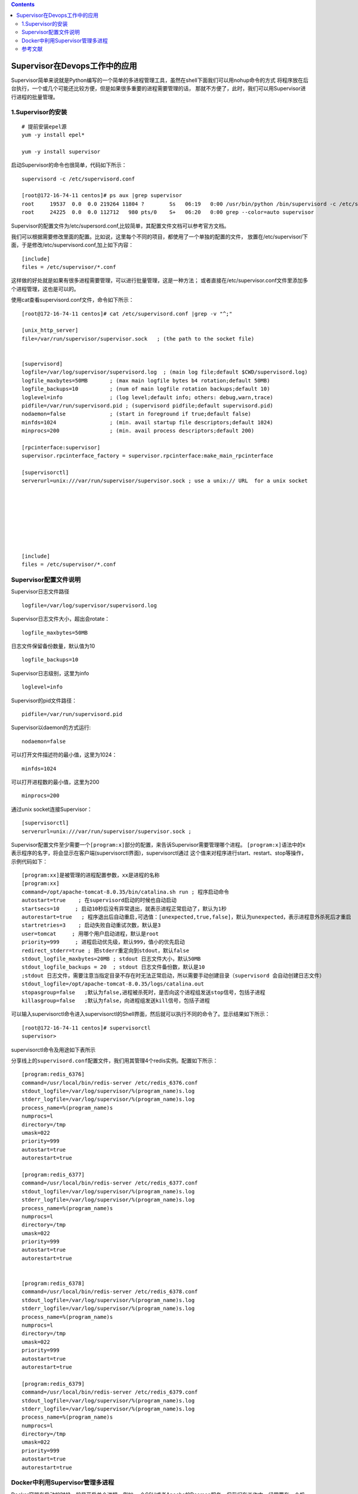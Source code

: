 .. contents::
   :depth: 3
..

Supervisor在Devops工作中的应用
==============================

Supervisor简单来说就是Python编写的一个简单的多进程管理工具，虽然在shell下面我们可以用nohup命令的方式
将程序放在后台执行，一个或几个可能还比较方便，但是如果很多重要的进程需要管理的话，
那就不方便了，此时，我们可以用Supervisor进行进程的批量管理。

1.Supervisor的安装
------------------

::

   # 提前安装epel源
   yum -y install epel*

   yum -y install supervisor

启动Supervisor的命令也很简单，代码如下所示：

::

   supervisord -c /etc/supervisord.conf 

   [root@172-16-74-11 centos]# ps aux |grep supervisor
   root     19537  0.0  0.0 219264 11804 ?        Ss   06:19   0:00 /usr/bin/python /bin/supervisord -c /etc/supervisord.conf
   root     24225  0.0  0.0 112712   980 pts/0    S+   06:20   0:00 grep --color=auto supervisor

Supervisor的配置文件为/etc/supersord.conf,比较简单，其配置文件文档可以参考官方文档。

我们可以根据需要修改里面的配置。比如说，这里每个不同的项目，都使用了一个单独的配置的文件，
放置在/etc/supervisor/下面，于是修改/etc/supervisord.conf,加上如下内容：

::

   [include]
   files = /etc/supervisor/*.conf

这样做的好处就是如果有很多进程需要管理，可以进行批量管理，这是一种方法；
或者直接在/etc/supervisor.conf文件里添加多个进程管理，这也是可以的。

使用cat查看supervisord.conf文件，命令如下所示：

::

   [root@172-16-74-11 centos]# cat /etc/supervisord.conf |grep -v "^;"

   [unix_http_server]
   file=/var/run/supervisor/supervisor.sock   ; (the path to the socket file)


   [supervisord]
   logfile=/var/log/supervisor/supervisord.log  ; (main log file;default $CWD/supervisord.log)
   logfile_maxbytes=50MB       ; (max main logfile bytes b4 rotation;default 50MB)
   logfile_backups=10          ; (num of main logfile rotation backups;default 10)
   loglevel=info               ; (log level;default info; others: debug,warn,trace)
   pidfile=/var/run/supervisord.pid ; (supervisord pidfile;default supervisord.pid)
   nodaemon=false              ; (start in foreground if true;default false)
   minfds=1024                 ; (min. avail startup file descriptors;default 1024)
   minprocs=200                ; (min. avail process descriptors;default 200)

   [rpcinterface:supervisor]
   supervisor.rpcinterface_factory = supervisor.rpcinterface:make_main_rpcinterface

   [supervisorctl]
   serverurl=unix:///var/run/supervisor/supervisor.sock ; use a unix:// URL  for a unix socket








   [include]
   files = /etc/supervisor/*.conf

Supervisor配置文件说明
----------------------

Supervisor日志文件路径

::

   logfile=/var/log/supervisor/supervisord.log 

Supervisor日志文件大小，超出会rotate：

::

   logfile_maxbytes=50MB

日志文件保留备份数量，默认值为10

::

   logfile_backups=10

Supervisor日志级别，这里为info

::

   loglevel=info  

Supervisor的pid文件路径：

::

   pidfile=/var/run/supervisord.pid 

Supervisor以daemon的方式运行:

::

   nodaemon=false

可以打开文件描述符的最小值，这里为1024：

::

   minfds=1024 

可以打开进程数的最小值，这里为200

::

   minprocs=200 

通过unix socket连接Supervisor：

::

   [supervisorctl]
   serverurl=unix:///var/run/supervisor/supervisor.sock ;

Supervisor配置文件至少需要一个\ ``[program:x]``\ 部分的配置，来告诉Supervisor需要管理哪个进程。
``[program:x]``\ 语法中的x表示程序的名字，将会显示在客户端(supervisorctl界面)，supervisorctl通过
这个值来对程序进行start、restart、stop等操作，示例代码如下：

::

   [program:xx]是被管理的进程配置参数，xx是进程的名称
   [program:xx]
   command=/opt/apache-tomcat-8.0.35/bin/catalina.sh run ; 程序启动命令
   autostart=true    ; 在supervisord启动的时候也自动启动
   startsecs=10     ; 启动10秒后没有异常退出，就表示进程正常启动了，默认为1秒
   autorestart=true   ; 程序退出后自动重启,可选值：[unexpected,true,false]，默认为unexpected，表示进程意外杀死后才重启
   startretries=3    ; 启动失败自动重试次数，默认是3
   user=tomcat     ; 用哪个用户启动进程，默认是root
   priority=999     ; 进程启动优先级，默认999，值小的优先启动
   redirect_stderr=true ; 把stderr重定向到stdout，默认false
   stdout_logfile_maxbytes=20MB ; stdout 日志文件大小，默认50MB
   stdout_logfile_backups = 20  ; stdout 日志文件备份数，默认是10
   ;stdout 日志文件，需要注意当指定目录不存在时无法正常启动，所以需要手动创建目录（supervisord 会自动创建日志文件）
   stdout_logfile=/opt/apache-tomcat-8.0.35/logs/catalina.out
   stopasgroup=false   ;默认为false,进程被杀死时，是否向这个进程组发送stop信号，包括子进程
   killasgroup=false   ;默认为false，向进程组发送kill信号，包括子进程

可以输入supervisorctl命令进入supervisorctl的Shell界面，然后就可以执行不同的命令了。显示结果如下所示：

::

   [root@172-16-74-11 centos]# supervisorctl 
   supervisor> 

supervisorctl命令及用途如下表所示 |image0|

分享线上的\ ``supervisord.conf``\ 配置文件，我们用其管理4个redis实例。配置如下所示：

::

   [program:redis_6376]
   command=/usr/local/bin/redis-server /etc/redis_6376.conf
   stdout_logfile=/var/log/supervisor/%(program_name)s.log
   stderr_logfile=/var/log/supervisor/%(program_name)s.log
   process_name=%(program_name)s
   numprocs=l
   directory=/tmp
   umask=022
   priority=999
   autostart=true
   autorestart=true

   [program:redis_6377]
   command=/usr/local/bin/redis-server /etc/redis_6377.conf
   stdout_logfile=/var/log/supervisor/%(program_name)s.log
   stderr_logfile=/var/log/supervisor/%(program_name)s.log
   process_name=%(program_name)s
   numprocs=l
   directory=/tmp
   umask=022
   priority=999
   autostart=true
   autorestart=true


   [program:redis_6378]
   command=/usr/local/bin/redis-server /etc/redis_6378.conf
   stdout_logfile=/var/log/supervisor/%(program_name)s.log
   stderr_logfile=/var/log/supervisor/%(program_name)s.log
   process_name=%(program_name)s
   numprocs=l
   directory=/tmp
   umask=022
   priority=999
   autostart=true
   autorestart=true

   [program:redis_6379]
   command=/usr/local/bin/redis-server /etc/redis_6379.conf
   stdout_logfile=/var/log/supervisor/%(program_name)s.log
   stderr_logfile=/var/log/supervisor/%(program_name)s.log
   process_name=%(program_name)s
   numprocs=l
   directory=/tmp
   umask=022
   priority=999
   autostart=true
   autorestart=true

Docker中利用Supervisor管理多进程
--------------------------------

Docker容器在启动的时候一般是开启单个进程，例如,一个SSH或者Apache的Daemon服务，但我们在工作中，经常要在一个机器上开启多个服务。
做到这一点可以有很多方法，最简单的一个方法就是把多个启动命令放到一个启动脚本里面，启动时直接启动这个脚本即可。

还有一种方式就是利用Supervisor来管理容器中的多个进程。使用Supervisor，我们可以更好地控制、管理、重启我们希望运行的进程。

这里演示一下如何同时使用SSH和Nginx服务

``supervisord.conf``\ 文件内容如下所示：

::

   [program:sshd]
   command=/usr/sbin/sshd -D
   [program:nginx]
   command=/usr/sbin/nginx -g "daemon off;"
   priority=900
   stdout_logfile=/dev/stdout
   stdout_logfile_maxbytes=0
   stderr_logfile=/dev/stderr
   stderr_logfile_maxbytes=0
   autorestart=true

Dokerfile文件内容如下所示：

::

   FROM ubuntu:16.04

   RUN apt-get update
   RUN apt-get install -y openssh-server nginx supervisor
   RUN rm -rf /var/lib/apt/lists/*
   RUN mkdir -p /var/log/supervisor

   COPY supervisord.conf /etc/supervisor/conf.d/supervisord.conf
   CMD ["/usr/bin/supervisord"]

具体的镜像打包命令和启动容器的方法这里暂且略过。

熟练使用Supervisor可以极大地提升工作效率。

参考文献
--------

https://www.cnblogs.com/LC161616/p/8947382.html

.. |image0| image:: ../../_static/supervisor00001.png
